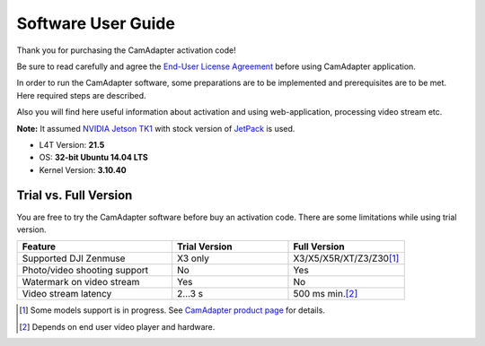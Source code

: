 Software User Guide
===================

Thank you for purchasing the CamAdapter activation code!

Be sure to read carefully and agree the `End-User License Agreement`_ before using CamAdapter application.

.. <html>
.. _`End-User License Agreement`: /camadapter/software/license/
.. </html>

In order to run the CamAdapter software, some preparations are to be implemented and prerequisites are to be met. Here required steps are described.

Also you will find here useful information about activation and using web-application, processing video stream etc.

**Note:** It assumed `NVIDIA Jetson TK1 <http://www.nvidia.com/object/jetson-tk1-embedded-dev-kit.html>`__ with stock version of `JetPack <https://developer.nvidia.com/embedded/jetpack>`__ is used.

* L4T Version: **21.5**
* OS: **32-bit Ubuntu 14.04 LTS**
* Kernel Version: **3.10.40**

Trial vs. Full Version
----------------------

You are free to try the CamAdapter software before buy an activation code. There are some limitations while using trial version.

.. table::
   :widths: 40 30 30

   +------------------------------+---------------+---------------------------+
   |           Feature            | Trial Version |       Full Version        |
   +==============================+===============+===========================+
   | Supported DJI Zenmuse        | X3 only       | X3/X5/X5R/XT/Z3/Z30\ [1]_ |
   +------------------------------+---------------+---------------------------+
   | Photo/video shooting support | No            | Yes                       |
   +------------------------------+---------------+---------------------------+
   | Watermark on video stream    | Yes           | No                        |
   +------------------------------+---------------+---------------------------+
   | Video stream latency         | 2...3 s       | 500 ms min.\ [2]_         |
   +------------------------------+---------------+---------------------------+

.. [1] Some models support is in progress. See `CamAdapter product page <https://airmast.github.io/camadapter/>`__ for details. 
.. [2] Depends on end user video player and hardware. 

